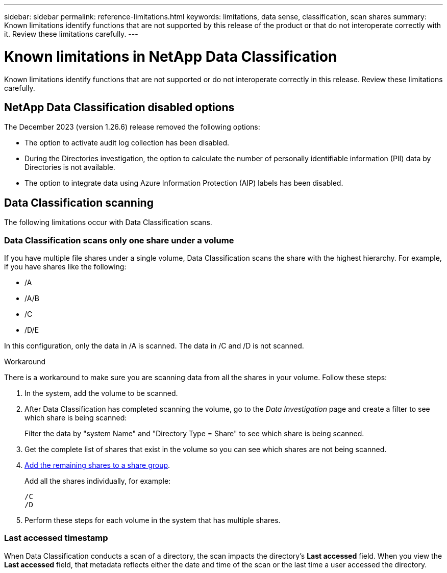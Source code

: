 ---
sidebar: sidebar
permalink: reference-limitations.html
keywords: limitations, data sense, classification, scan shares
summary: Known limitations identify functions that are not supported by this release of the product or that do not interoperate correctly with it. Review these limitations carefully.
---

= Known limitations in NetApp Data Classification
:hardbreaks:
:nofooter:
:icons: font
:linkattrs:
:imagesdir: ./media/

[.lead]
Known limitations identify functions that are not supported or do not interoperate correctly in this release. Review these limitations carefully.

== NetApp Data Classification disabled options

The December 2023 (version 1.26.6) release removed the following options: 

* The option to activate audit log collection has been disabled. 
* During the Directories investigation, the option to calculate the number of personally identifiable information  (PII) data by Directories is not available. 
* The option to integrate data using Azure Information Protection (AIP) labels has been disabled. 

== Data Classification scanning

The following limitations occur with Data Classification scans. 

=== Data Classification scans only one share under a volume

If you have multiple file shares under a single volume, Data Classification scans the share with the highest hierarchy. For example, if you have shares like the following:

* /A
* /A/B
* /C
* /D/E

In this configuration, only the data in /A is scanned. The data in /C and /D is not scanned.

.Workaround

There is a workaround to make sure you are scanning data from all the shares in your volume. Follow these steps:

. In the system, add the volume to be scanned.
. After Data Classification has completed scanning the volume, go to the _Data Investigation_ page and create a filter to see which share is being scanned:
+
Filter the data by "system Name" and "Directory Type = Share" to see which share is being scanned.
. Get the complete list of shares that exist in the volume so you can see which shares are not being scanned.
. link:task-scanning-file-shares.html[Add the remaining shares to a share group].
+
Add all the shares individually, for example:
+
 /C
 /D
 
. Perform these steps for each volume in the system that has multiple shares.

=== Last accessed timestamp  

When Data Classification conducts a scan of a directory, the scan impacts the directory's **Last accessed** field. When you view the **Last accessed** field, that metadata reflects either the date and time of the scan or the last time a user accessed the directory. 

// 2025 june 23, DSENSE-1337